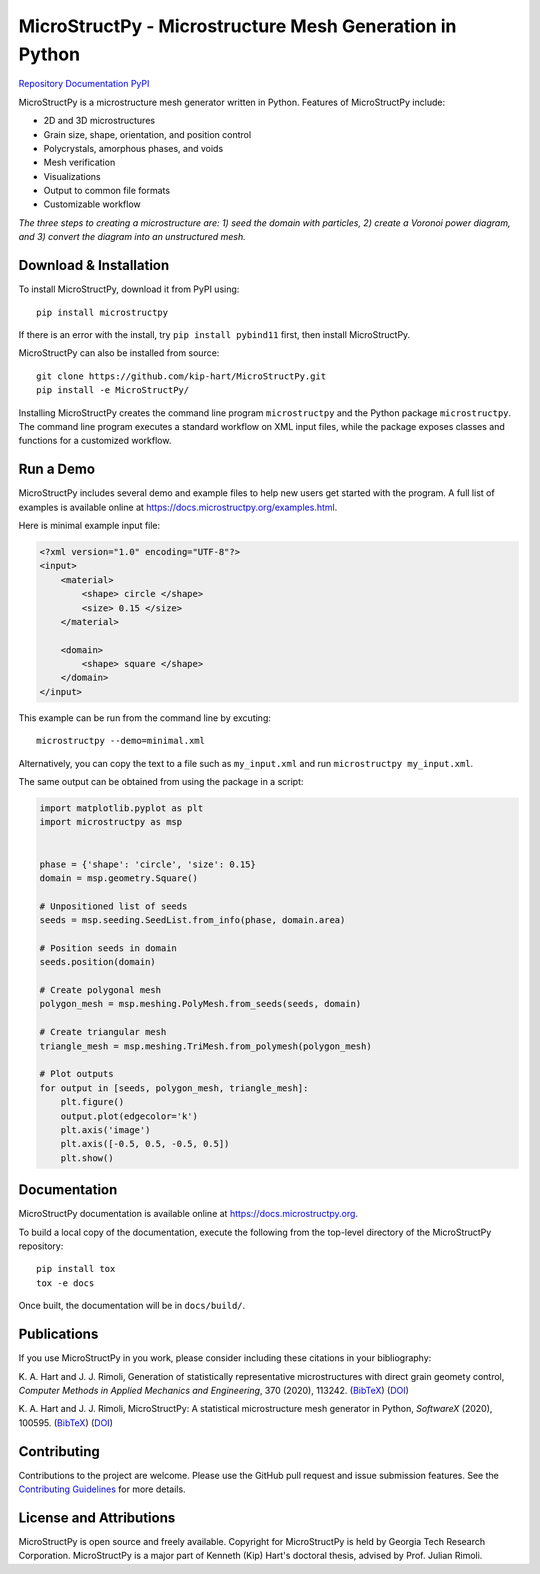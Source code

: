 MicroStructPy - Microstructure Mesh Generation in Python
========================================================

|s-ci|
|s-license|

|s-doi1|
|s-doi2|

|l-github| `Repository <https://github.com/kip-hart/MicroStructPy>`_
|l-rtd| `Documentation <https://docs.microstructpy.org>`_
|l-pypi| `PyPI <https://pypi.org/project/microstructpy/>`_

.. end-badges

MicroStructPy is a microstructure mesh generator written in Python.
Features of MicroStructPy include:

* 2D and 3D microstructures
* Grain size, shape, orientation, and position control
* Polycrystals, amorphous phases, and voids
* Mesh verification
* Visualizations
* Output to common file formats
* Customizable workflow


.. image:: https://docs.microstructpy.org/en/latest/_images/banner.png
    :alt: Banner image showing the three steps for creating microstructure.

*The three steps to creating a microstructure are:
1) seed the domain with particles,
2) create a Voronoi power diagram, and
3) convert the diagram into an unstructured mesh.*

Download & Installation
-----------------------

To install MicroStructPy, download it from PyPI using::

    pip install microstructpy

If there is an error with the install, try ``pip install pybind11`` first,
then install MicroStructPy.


MicroStructPy can also be installed from source::

    git clone https://github.com/kip-hart/MicroStructPy.git
    pip install -e MicroStructPy/

Installing MicroStructPy creates the command line program ``microstructpy`` and
the Python package ``microstructpy``.
The command line program executes a standard workflow on XML input files,
while the package exposes classes and functions for a customized workflow.


Run a Demo
----------

MicroStructPy includes several demo and example files to help new users get
started with the program.
A full list of examples is available online at
https://docs.microstructpy.org/examples.html.

Here is minimal example input file:

.. code-block:: XML

    <?xml version="1.0" encoding="UTF-8"?>
    <input>
        <material>
            <shape> circle </shape>
            <size> 0.15 </size>
        </material>

        <domain>
            <shape> square </shape>
        </domain>
    </input>

This example can be run from the command line by excuting::

    microstructpy --demo=minimal.xml

Alternatively, you can copy the text to a file such as
``my_input.xml`` and run ``microstructpy my_input.xml``.

The same output can be obtained from using the package in a script:

.. code-block:: python

    import matplotlib.pyplot as plt
    import microstructpy as msp


    phase = {'shape': 'circle', 'size': 0.15}
    domain = msp.geometry.Square()

    # Unpositioned list of seeds
    seeds = msp.seeding.SeedList.from_info(phase, domain.area)

    # Position seeds in domain
    seeds.position(domain)

    # Create polygonal mesh
    polygon_mesh = msp.meshing.PolyMesh.from_seeds(seeds, domain)

    # Create triangular mesh
    triangle_mesh = msp.meshing.TriMesh.from_polymesh(polygon_mesh)

    # Plot outputs
    for output in [seeds, polygon_mesh, triangle_mesh]:
        plt.figure()
        output.plot(edgecolor='k')
        plt.axis('image')
        plt.axis([-0.5, 0.5, -0.5, 0.5])
        plt.show()

Documentation
-------------

MicroStructPy documentation is available online at
https://docs.microstructpy.org.

To build a local copy of the documentation, execute the following from the
top-level directory of the MicroStructPy repository::

    pip install tox
    tox -e docs

Once built, the documentation will be in ``docs/build/``.

.. begin-publications

Publications
------------

If you use MicroStructPy in you work, please consider including these citations
in your bibliography:

K. A. Hart and J. J. Rimoli, Generation of statistically representative
microstructures with direct grain geomety control,
*Computer Methods in Applied Mechanics and Engineering*,
370 (2020), 113242.
(`BibTeX <https://github.com/kip-hart/MicroStructPy/raw/master/docs/publications/cmame2020.bib>`__)
(`DOI <https://doi.org/10.1016/j.cma.2020.113242>`__)

K. A. Hart and J. J. Rimoli, MicroStructPy: A statistical microstructure mesh
generator in Python,
*SoftwareX* (2020), 100595.
(`BibTeX <https://github.com/kip-hart/MicroStructPy/raw/master/docs/publications/swx2020.bib>`__)
(`DOI <https://doi.org/10.1016/j.softx.2020.100595>`__)

.. end-publications

Contributing
------------

Contributions to the project are welcome.
Please use the GitHub pull request and issue submission features.
See the `Contributing Guidelines`_ for more details.


License and Attributions
------------------------

MicroStructPy is open source and freely available.
Copyright for MicroStructPy is held by Georgia Tech Research Corporation.
MicroStructPy is a major part of Kenneth (Kip) Hart's doctoral thesis,
advised by Prof. Julian Rimoli.


.. LINKS

.. _`Contributing Guidelines`: https://github.com/kip-hart/MicroStructPy/blob/dev/.github/CONTRIBUTING.md

.. external-images

.. |l-github| image:: https://api.iconify.design/octicon:mark-github.svg?color=black0&inline=true&height=16
    :alt: GitHub

.. |l-rtd| image:: https://api.iconify.design/simple-icons:readthedocs.svg?color=black&inline=true&height=16
    :alt: ReadTheDocs

.. |l-pypi| image:: https://api.iconify.design/mdi:cube-outline.svg?color=black&inline=true&height=16
    :alt: PyPI


.. SHIELDS

.. |s-ci| image:: https://github.com/kip-hart/MicroStructPy/workflows/CI/badge.svg
    :target: https://github.com/kip-hart/MicroStructPy/actions
    :alt: Continuous Integration

.. |s-license| image:: https://img.shields.io/github/license/kip-hart/MicroStructPy
    :target: https://github.com/kip-hart/MicroStructPy/blob/master/LICENSE.rst
    :alt: License

.. |s-doi1| image:: https://img.shields.io/badge/DOI-10.1016%2Fj.cma.2020.113242-blue
   :target: https://doi.org/10.1016/j.cma.2020.113242
   :alt: CMAME DOI

.. |s-doi2| image:: https://img.shields.io/badge/DOI-10.1016%2Fj.softx.2020.100595-blue
   :target: https://doi.org/10.1016/j.softx.2020.100595
   :alt: SoftwareX DOI

